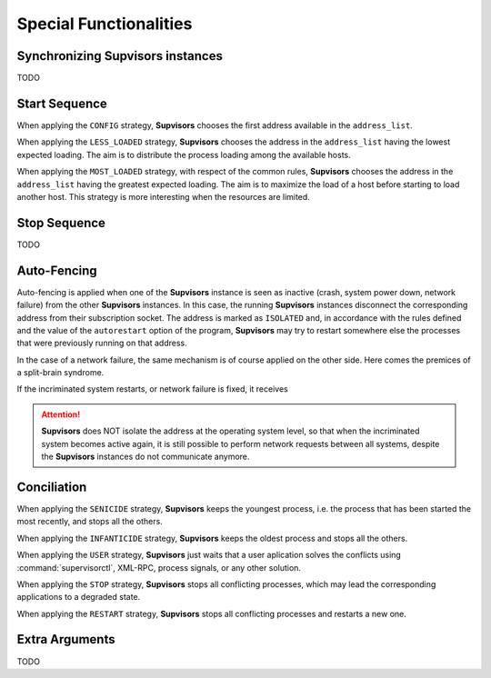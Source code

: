 Special Functionalities
=======================

.. _synchronizing:

Synchronizing **Supvisors** instances
-------------------------------------

TODO


.. _start_sequence:

Start Sequence
--------------

When applying the ``CONFIG`` strategy, **Supvisors** chooses the first address available in the ``address_list``.

When applying the ``LESS_LOADED`` strategy, **Supvisors** chooses the address in the ``address_list``
having the lowest expected loading.
The aim is to distribute the process loading among the available hosts.

When applying the ``MOST_LOADED`` strategy, with respect of the common rules, **Supvisors** chooses the address
in the ``address_list`` having the greatest expected loading.
The aim is to maximize the load of a host before starting to load another host.
This strategy is more interesting when the resources are limited.


.. _stop_sequence:

Stop Sequence
-------------

TODO


.. _auto_fencing:

Auto-Fencing
------------

Auto-fencing is applied when one of the **Supvisors** instance is seen as inactive (crash, system power down,
network failure) from the other **Supvisors** instances.
In this case, the running **Supvisors** instances disconnect the corresponding address from their subscription socket.
The address is marked as ``ISOLATED`` and, in accordance with the rules defined and the value of the ``autorestart``
option of the program, **Supvisors** may try to restart somewhere else the processes that were previously running
on that address.

In the case of a network failure, the same mechanism is of course applied on the other side. Here comes the premices
of a split-brain syndrome.

If the incriminated system restarts, or network failure is fixed, it receives

.. attention::
        
    **Supvisors** does NOT isolate the address at the operating system level, so that when the incriminated system
    becomes active again, it is still possible to perform network requests between all systems, despite the
    **Supvisors** instances do not communicate anymore.


.. _conciliation:

Conciliation
------------

When applying the ``SENICIDE`` strategy, **Supvisors** keeps the youngest process, i.e. the process that has been started the most recently, and stops all the others.

When applying the ``INFANTICIDE`` strategy, **Supvisors** keeps the oldest process and stops all the others.

When applying the ``USER`` strategy, **Supvisors** just waits that a user aplication solves the conflicts using :command:`supervisorctl`, XML-RPC, process signals, or any other solution.

When applying the ``STOP`` strategy, **Supvisors** stops all conflicting processes, which may lead the corresponding applications to a degraded state.

When applying the ``RESTART`` strategy, **Supvisors** stops all conflicting processes and restarts a new one.



Extra Arguments
---------------

TODO

